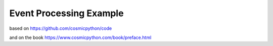 Event Processing Example
========================

based on https://github.com/cosmicpython/code

and on the book https://www.cosmicpython.com/book/preface.html
